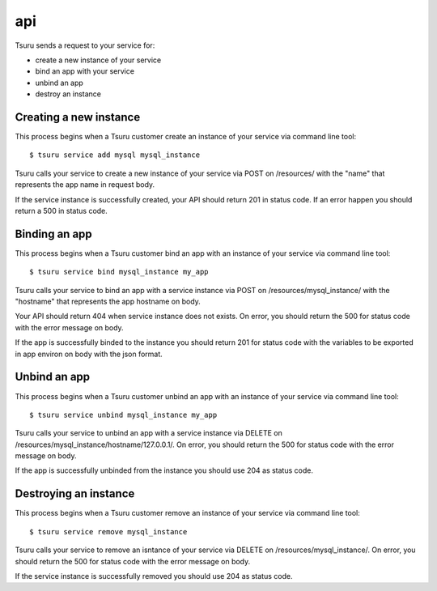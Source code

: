 +++
api
+++

Tsuru sends a request to your service for:

* create a new instance of your service
* bind an app with your service
* unbind an app
* destroy an instance

Creating a new instance
=======================

This process begins when a Tsuru customer create an instance of your service via command line tool:

.. highlight:: bash

::

    $ tsuru service add mysql mysql_instance

Tsuru calls your service to create a new instance of your service via POST on /resources/ with the "name" that represents the app name in request body.

If the service instance is successfully created, your API should return 201 in status code. If an error happen you should return a 500 in status code.

Binding an app
==============

This process begins when a Tsuru customer bind an app with an instance of your service via command line tool:

.. highlight:: bash

::

    $ tsuru service bind mysql_instance my_app

Tsuru calls your service to bind an app with a service instance via POST on /resources/mysql_instance/ with the "hostname" that represents the app hostname on body.

Your API should return 404 when service instance does not exists. On error, you should return the 500 for status code with the error message on body.

If the app is successfully binded to the instance you should return 201 for status code with the variables to be exported in app environ on body with the json format.

Unbind an app
=============

This process begins when a Tsuru customer unbind an app with an instance of your service via command line tool:

.. highlight:: bash

::

    $ tsuru service unbind mysql_instance my_app

Tsuru calls your service to unbind an app with a service instance via DELETE on /resources/mysql_instance/hostname/127.0.0.1/.
On error, you should return the 500 for status code with the error message on body.

If the app is successfully unbinded from the instance you should use 204 as status code.

Destroying an instance
======================

This process begins when a Tsuru customer remove an instance of your service via command line tool:

.. highlight:: bash

::

    $ tsuru service remove mysql_instance

Tsuru calls your service to remove an isntance of your service via DELETE on /resources/mysql_instance/.
On error, you should return the 500 for status code with the error message on body.

If the service instance is successfully removed you should use 204 as status code.
